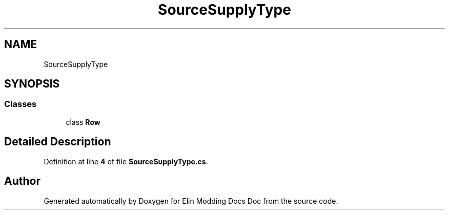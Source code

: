 .TH "SourceSupplyType" 3 "Elin Modding Docs Doc" \" -*- nroff -*-
.ad l
.nh
.SH NAME
SourceSupplyType
.SH SYNOPSIS
.br
.PP
.SS "Classes"

.in +1c
.ti -1c
.RI "class \fBRow\fP"
.br
.in -1c
.SH "Detailed Description"
.PP 
Definition at line \fB4\fP of file \fBSourceSupplyType\&.cs\fP\&.

.SH "Author"
.PP 
Generated automatically by Doxygen for Elin Modding Docs Doc from the source code\&.
